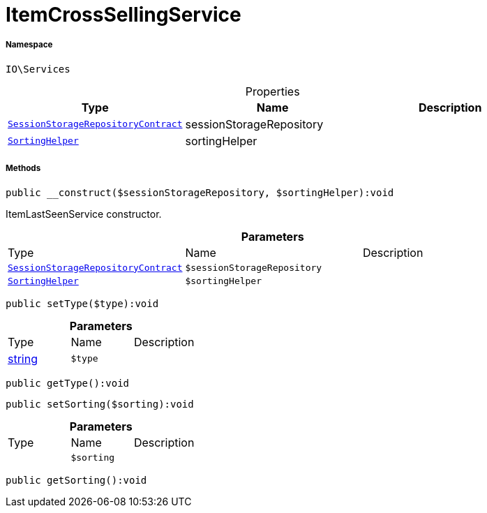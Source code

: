 :table-caption!:
:example-caption!:
:source-highlighter: prettify
:sectids!:
[[io__itemcrosssellingservice]]
= ItemCrossSellingService





===== Namespace

`IO\Services`





.Properties
|===
|Type |Name |Description

| xref:stable7@interface::Webshop.adoc#webshop_contracts_sessionstoragerepositorycontract[`SessionStorageRepositoryContract`]
    |sessionStorageRepository
    |
| xref:stable7@interface::Webshop.adoc#webshop_helpers_sortinghelper[`SortingHelper`]
    |sortingHelper
    |
|===


===== Methods

[source%nowrap, php]
----

public __construct($sessionStorageRepository, $sortingHelper):void

----







ItemLastSeenService constructor.

.*Parameters*
|===
|Type |Name |Description
| xref:stable7@interface::Webshop.adoc#webshop_contracts_sessionstoragerepositorycontract[`SessionStorageRepositoryContract`]
a|`$sessionStorageRepository`
|

| xref:stable7@interface::Webshop.adoc#webshop_helpers_sortinghelper[`SortingHelper`]
a|`$sortingHelper`
|
|===


[source%nowrap, php]
----

public setType($type):void

----









.*Parameters*
|===
|Type |Name |Description
|link:http://php.net/string[string^]
a|`$type`
|
|===


[source%nowrap, php]
----

public getType():void

----









[source%nowrap, php]
----

public setSorting($sorting):void

----









.*Parameters*
|===
|Type |Name |Description
| 
a|`$sorting`
|
|===


[source%nowrap, php]
----

public getSorting():void

----









